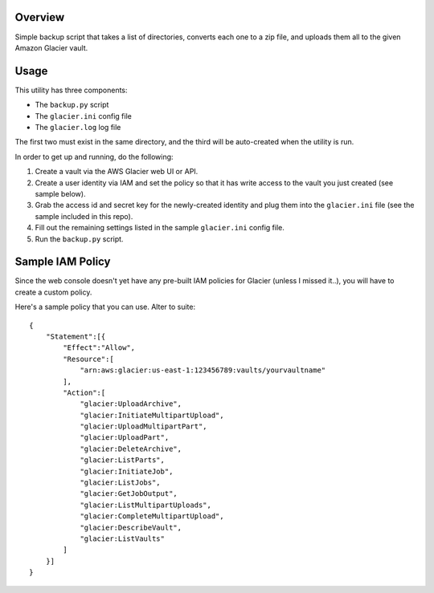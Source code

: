 Overview
========

Simple backup script that takes a list of directories, converts each one to a zip file, 
and uploads them all to the given Amazon Glacier vault.

Usage
=====

This utility has three components:

* The ``backup.py`` script
* The ``glacier.ini`` config file
* The ``glacier.log`` log file

The first two must exist in the same directory, and the third will be auto-created when
the utility is run.

In order to get up and running, do the following:

#. Create a vault via the AWS Glacier web UI or API.
#. Create a user identity via IAM and set the policy so that it has write access to the
   vault you just created (see sample below).
#. Grab the access id and secret key for the newly-created identity and plug them into the 
   ``glacier.ini`` file (see the sample included in this repo).
#. Fill out the remaining settings listed in the sample ``glacier.ini`` config file.
#. Run the ``backup.py`` script.
 
Sample IAM Policy
=================

Since the web console doesn't yet have any pre-built IAM policies for Glacier (unless I 
missed it..), you will have to create a custom policy. 

Here's a sample policy that you can use. Alter to suite::

    {
        "Statement":[{
            "Effect":"Allow",
            "Resource":[
                "arn:aws:glacier:us-east-1:123456789:vaults/yourvaultname"
            ],
            "Action":[
                "glacier:UploadArchive",
                "glacier:InitiateMultipartUpload",
                "glacier:UploadMultipartPart",
                "glacier:UploadPart",
                "glacier:DeleteArchive",
                "glacier:ListParts",
                "glacier:InitiateJob",
                "glacier:ListJobs",
                "glacier:GetJobOutput",
                "glacier:ListMultipartUploads",
                "glacier:CompleteMultipartUpload",
                "glacier:DescribeVault",
                "glacier:ListVaults"
            ]
        }]
    }
